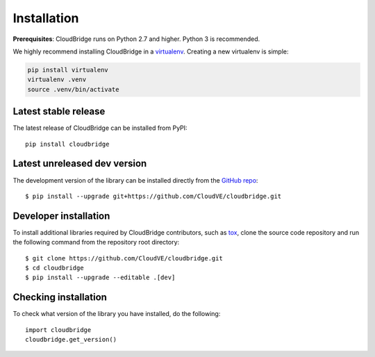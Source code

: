 Installation
============

**Prerequisites**: CloudBridge runs on Python 2.7 and higher. Python 3 is
recommended.

We highly recommend installing CloudBridge in a
`virtualenv <http://virtualenv.readthedocs.org/>`_. Creating a new virtualenv
is simple:

.. code-block:: shell

    pip install virtualenv
    virtualenv .venv
    source .venv/bin/activate

Latest stable release
---------------------
The latest release of CloudBridge can be installed from PyPI::

    pip install cloudbridge

Latest unreleased dev version
-----------------------------
The development version of the library can be installed directly from the
`GitHub repo <https://github.com/CloudVE/cloudbridge>`_::

    $ pip install --upgrade git+https://github.com/CloudVE/cloudbridge.git

Developer installation
----------------------
To install additional libraries required by CloudBridge contributors, such as
`tox <https://tox.readthedocs.org/en/latest/>`_, clone the source code
repository and run the following command from the repository root directory::

    $ git clone https://github.com/CloudVE/cloudbridge.git
    $ cd cloudbridge
    $ pip install --upgrade --editable .[dev]

Checking installation
---------------------
To check what version of the library you have installed, do the following::

    import cloudbridge
    cloudbridge.get_version()
